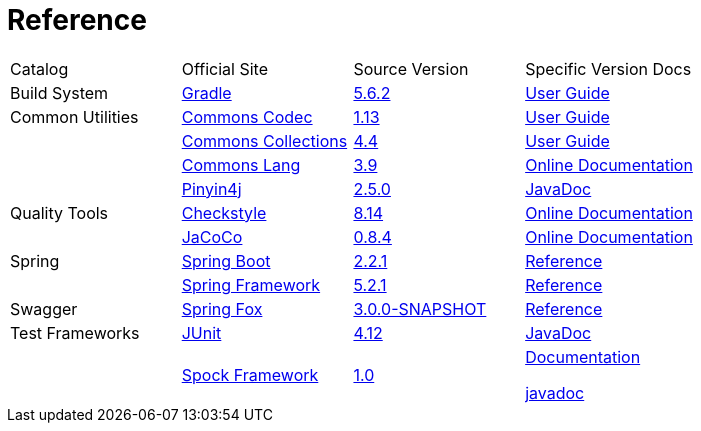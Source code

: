 = Reference

[cols=4]
|===
|Catalog
|Official Site
|Source Version
|Specific Version Docs

|Build System
|http://gradle.org/[Gradle]
|https://github.com/gradle/gradle/tree/v5.6.2[5.6.2]
|https://docs.gradle.org/5.6.2/userguide/userguide.html[User Guide]

|Common Utilities
|https://commons.apache.org/proper/commons-codec/[Commons Codec]
|https://github.com/apache/commons-codec/tree/commons-codec-1.13[1.13]
|https://commons.apache.org/proper/commons-codec/userguide.html[User Guide]

|
|https://commons.apache.org/proper/commons-collections/[Commons Collections]
|https://github.com/apache/commons-collections/tree/commons-commons-collections-4.4[4.4]
|https://commons.apache.org/proper/commons-collections/userguide.html[User Guide]

|
|http://commons.apache.org/proper/commons-lang/[Commons Lang]
|https://github.com/apache/commons-lang/tree/commons-lang-3.9[3.9]
|http://commons.apache.org/proper/commons-lang/javadocs/api-3.9/index.html[Online Documentation]

|
|http://pinyin4j.sourceforge.net/[Pinyin4j]
|https://github.com/belerweb/pinyin4j/tree/2.5.0[2.5.0]
|http://pinyin4j.sourceforge.net/pinyin4j-doc/[JavaDoc]

|Quality Tools
|http://checkstyle.sourceforge.net/[Checkstyle]
|https://github.com/checkstyle/checkstyle/tree/checkstyle-8.14[8.14]
|http://checkstyle.sourceforge.net/checks.html[Online Documentation]

|
|https://www.eclemma.org/jacoco/[JaCoCo]
|https://github.com/jacoco/jacoco/tree/v0.8.4[0.8.4]
|http://eclemma.org/jacoco/trunk/doc/[Online Documentation]

|Spring
|https://spring.io/projects/spring-boot[Spring Boot]
|https://github.com/spring-projects/spring-boot/tree/v2.2.1.RELEASE[2.2.1]
|https://docs.spring.io/spring-boot/docs/2.2.1.RELEASE/reference/htmlsingle/[Reference]

|
|http://projects.spring.io/spring-framework/[Spring Framework]
|https://github.com/spring-projects/spring-framework/tree/v5.2.1.RELEASE[5.2.1]
|https://docs.spring.io/spring/docs/5.2.1.RELEASE/spring-framework-reference/[Reference]

|Swagger
|http://springfox.github.io/springfox/[Spring Fox]
|https://github.com/springfox/springfox[3.0.0-SNAPSHOT]
|http://springfox.github.io/springfox/docs/snapshot/[Reference]

|Test Frameworks
|http://junit.org/junit4/[JUnit]
|https://github.com/junit-team/junit/tree/r4.12[4.12]
|https://junit.org/junit4/javadoc/4.12/index.html[JavaDoc]

|
|http://spockframework.org[Spock Framework]
|https://github.com/spockframework/spock/tree/spock-1.0[1.0]
|http://spockframework.org/spock/docs/1.0/index.html[Documentation]

http://spockframework.org/spock/javadoc/1.0/index.html[javadoc]
|===
